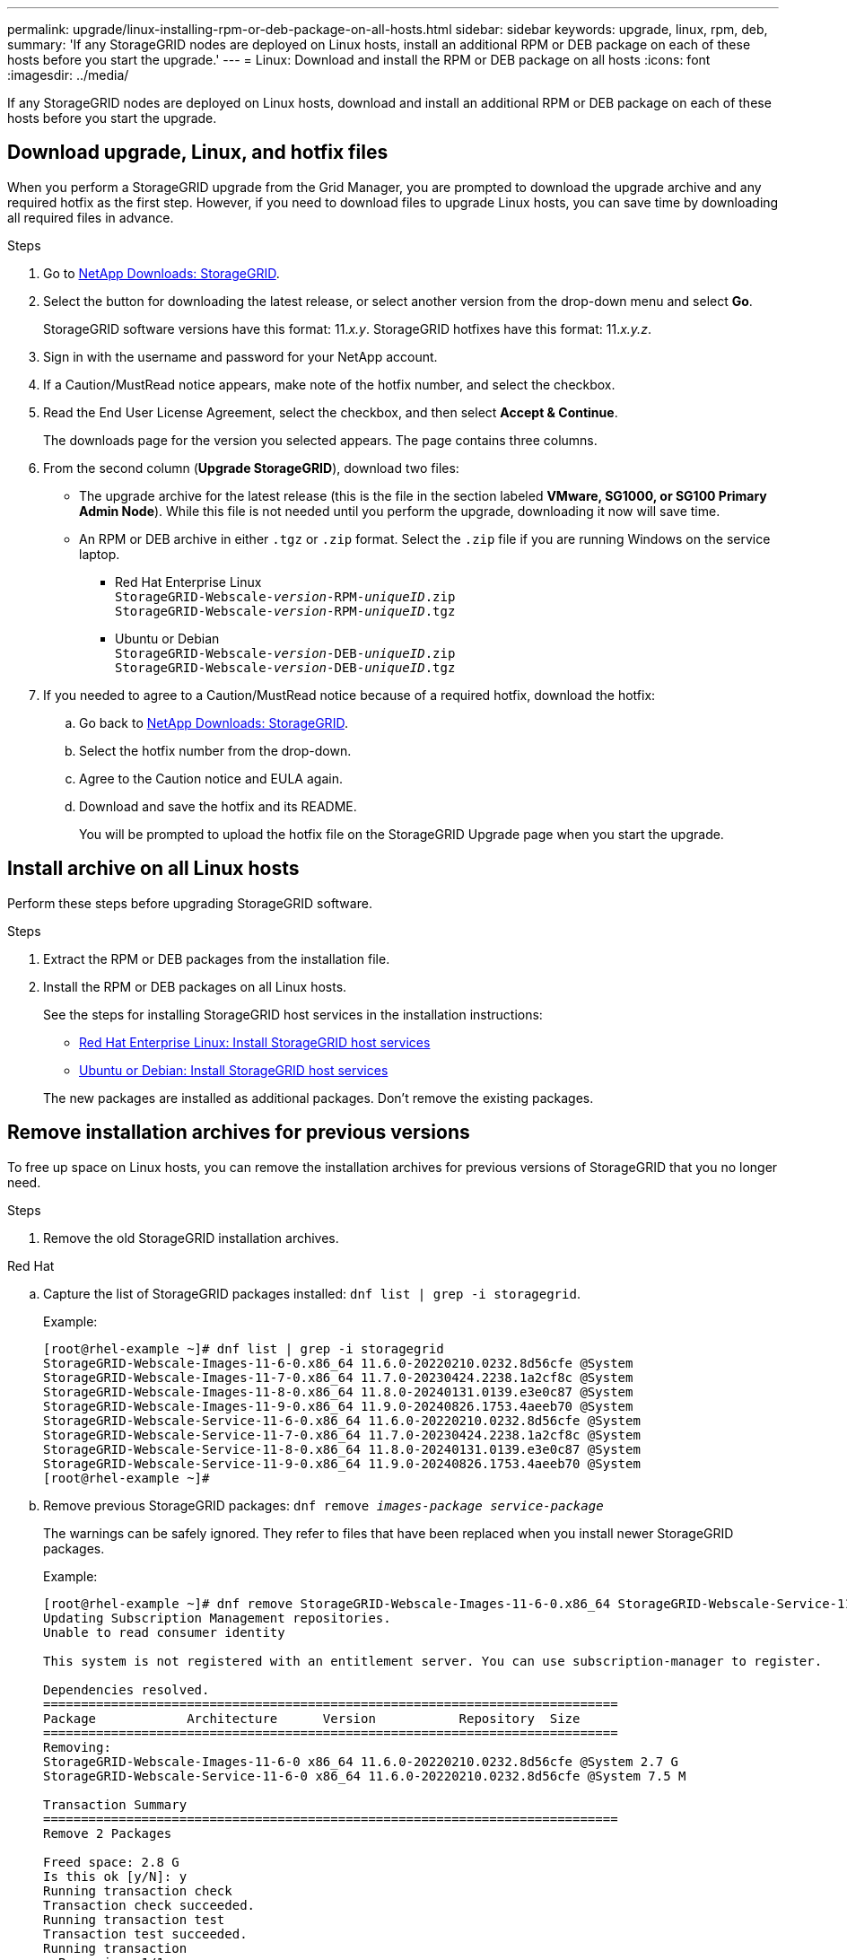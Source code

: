 ---
permalink: upgrade/linux-installing-rpm-or-deb-package-on-all-hosts.html
sidebar: sidebar
keywords: upgrade, linux, rpm, deb,
summary: 'If any StorageGRID nodes are deployed on Linux hosts, install an additional RPM or DEB package on each of these hosts before you start the upgrade.'
---
= Linux: Download and install the RPM or DEB package on all hosts
:icons: font
:imagesdir: ../media/

[.lead]
If any StorageGRID nodes are deployed on Linux hosts, download and install an additional RPM or DEB package on each of these hosts before you start the upgrade.

== Download upgrade, Linux, and hotfix files
When you perform a StorageGRID upgrade from the Grid Manager, you are prompted to download the upgrade archive and any required hotfix as the first step. However, if you need to download files to upgrade Linux hosts, you can save time by downloading all required files in advance.

.Steps

. Go to https://mysupport.netapp.com/site/products/all/details/storagegrid/downloads-tab[NetApp Downloads: StorageGRID^].

. Select the button for downloading the latest release, or select another version from the drop-down menu and select *Go*.
+
StorageGRID software versions have this format: 11._x.y_. StorageGRID hotfixes have this format: 11._x.y.z_.

. Sign in with the username and password for your NetApp account.
. If a Caution/MustRead notice appears, make note of the hotfix number, and select the checkbox.

. Read the End User License Agreement, select the checkbox, and then select *Accept & Continue*.
+
The downloads page for the version you selected appears. The page contains three columns.

. From the second column (*Upgrade StorageGRID*), download two files:

* The upgrade archive for the latest release (this is the file in the section labeled *VMware, SG1000, or SG100 Primary Admin Node*). While this file is not needed until you perform the upgrade, downloading it now will save time.

* An RPM or DEB archive in either `.tgz` or `.zip` format. Select the `.zip` file if you are running Windows on the service laptop.

** Red Hat Enterprise Linux +
`StorageGRID-Webscale-_version_-RPM-_uniqueID_.zip` +
`StorageGRID-Webscale-_version_-RPM-_uniqueID_.tgz`

** Ubuntu or Debian +
`StorageGRID-Webscale-_version_-DEB-_uniqueID_.zip` +
`StorageGRID-Webscale-_version_-DEB-_uniqueID_.tgz`

. If you needed to agree to a Caution/MustRead notice because of a required hotfix, download the hotfix:

.. Go back to https://mysupport.netapp.com/site/products/all/details/storagegrid/downloads-tab[NetApp Downloads: StorageGRID^].

.. Select the hotfix number from the drop-down.

.. Agree to the Caution notice and EULA again.

.. Download and save the hotfix and its README.
+
You will be prompted to upload the hotfix file on the StorageGRID Upgrade page when you start the upgrade.

== Install archive on all Linux hosts
Perform these steps before upgrading StorageGRID software.

.Steps
 
. Extract the RPM or DEB packages from the installation file.
. Install the RPM or DEB packages on all Linux hosts.
+
See the steps for installing StorageGRID host services in the installation instructions:
+
* link:../rhel/installing-storagegrid-webscale-host-service.html[Red Hat Enterprise Linux: Install StorageGRID host services]
* link:../ubuntu/installing-storagegrid-webscale-host-services.html[Ubuntu or Debian: Install StorageGRID host services]

+
The new packages are installed as additional packages. Don't remove the existing packages.

== Remove installation archives for previous versions
To free up space on Linux hosts, you can remove the installation archives for previous versions of StorageGRID that you no longer need.

.Steps

. Remove the old StorageGRID installation archives.
+
// start tabbed area

[role="tabbed-block"]
====

.Red Hat
--
.. Capture the list of StorageGRID packages installed: `dnf list | grep -i storagegrid`.
+
Example:
+
----
[root@rhel-example ~]# dnf list | grep -i storagegrid
StorageGRID-Webscale-Images-11-6-0.x86_64 11.6.0-20220210.0232.8d56cfe @System                              
StorageGRID-Webscale-Images-11-7-0.x86_64 11.7.0-20230424.2238.1a2cf8c @System                              
StorageGRID-Webscale-Images-11-8-0.x86_64 11.8.0-20240131.0139.e3e0c87 @System                              
StorageGRID-Webscale-Images-11-9-0.x86_64 11.9.0-20240826.1753.4aeeb70 @System                              
StorageGRID-Webscale-Service-11-6-0.x86_64 11.6.0-20220210.0232.8d56cfe @System                              
StorageGRID-Webscale-Service-11-7-0.x86_64 11.7.0-20230424.2238.1a2cf8c @System                              
StorageGRID-Webscale-Service-11-8-0.x86_64 11.8.0-20240131.0139.e3e0c87 @System                              
StorageGRID-Webscale-Service-11-9-0.x86_64 11.9.0-20240826.1753.4aeeb70 @System                              
[root@rhel-example ~]#
----
.. Remove previous StorageGRID packages: `dnf remove _images-package_ _service-package_`
+
The warnings can be safely ignored. They refer to files that have been replaced when you install newer StorageGRID packages.
+
Example:
+
----
[root@rhel-example ~]# dnf remove StorageGRID-Webscale-Images-11-6-0.x86_64 StorageGRID-Webscale-Service-11-6-0.x86_64
Updating Subscription Management repositories.
Unable to read consumer identity

This system is not registered with an entitlement server. You can use subscription-manager to register.

Dependencies resolved.
============================================================================
Package            Architecture      Version           Repository  Size
============================================================================
Removing:
StorageGRID-Webscale-Images-11-6-0 x86_64 11.6.0-20220210.0232.8d56cfe @System 2.7 G
StorageGRID-Webscale-Service-11-6-0 x86_64 11.6.0-20220210.0232.8d56cfe @System 7.5 M

Transaction Summary
============================================================================
Remove 2 Packages

Freed space: 2.8 G
Is this ok [y/N]: y
Running transaction check
Transaction check succeeded.
Running transaction test
Transaction test succeeded.
Running transaction
  Preparing: 1/1 
  Running scriptlet: StorageGRID-Webscale-Service-11-6-0-11.6.0-20220210.0232.8d56cfe.x86_64  1/2 
  Erasing: StorageGRID-Webscale-Service-11-6-0-11.6.0-20220210.0232.8d56cfe.x86_64  1/2 
warning: file /usr/lib64/python2.7/site-packages/netapp/storagegrid/vendor/latest/netaddr/strategy/ipv6.pyc: remove failed: No such file or directory
warning: file /usr/lib64/python2.7/site-packages/netapp/storagegrid/vendor/latest/netaddr/strategy/ipv4.pyc: remove failed: No such file or directory
warning: file /usr/lib64/python2.7/site-packages/netapp/storagegrid/vendor/latest/netaddr/strategy/eui64.pyc: remove failed: No such file or directory
warning: file /usr/lib64/python2.7/site-packages/netapp/storagegrid/vendor/latest/netaddr/strategy/eui48.pyc: remove failed: No such file or directory
warning: file /usr/lib64/python2.7/site-packages/netapp/storagegrid/vendor/latest/netaddr/strategy/__init__.pyc: remove failed: No such file or directory
warning: file /usr/lib64/python2.7/site-packages/netapp/storagegrid/vendor/latest/netaddr/ip/sets.pyc: remove failed: No such file or directory
warning: file /usr/lib64/python2.7/site-packages/netapp/storagegrid/vendor/latest/netaddr/ip/rfc1924.pyc: remove failed: No such file or directory
warning: file /usr/lib64/python2.7/site-packages/netapp/storagegrid/vendor/latest/netaddr/ip/nmap.pyc: remove failed: No such file or directory
warning: file /usr/lib64/python2.7/site-packages/netapp/storagegrid/vendor/latest/netaddr/ip/iana.pyc: remove failed: No such file or directory
warning: file /usr/lib64/python2.7/site-packages/netapp/storagegrid/vendor/latest/netaddr/ip/glob.pyc: remove failed: No such file or directory
warning: file /usr/lib64/python2.7/site-packages/netapp/storagegrid/vendor/latest/netaddr/ip/__init__.pyc: remove failed: No such file or directory
warning: file /usr/lib64/python2.7/site-packages/netapp/storagegrid/vendor/latest/netaddr/fbsocket.pyc: remove failed: No such file or directory
warning: file /usr/lib64/python2.7/site-packages/netapp/storagegrid/vendor/latest/netaddr/eui/ieee.pyc: remove failed: No such file or directory
warning: file /usr/lib64/python2.7/site-packages/netapp/storagegrid/vendor/latest/netaddr/eui/__init__.pyc: remove failed: No such file or directory
warning: file /usr/lib64/python2.7/site-packages/netapp/storagegrid/vendor/latest/netaddr/core.pyc: remove failed: No such file or directory
warning: file /usr/lib64/python2.7/site-packages/netapp/storagegrid/vendor/latest/netaddr/contrib/subnet_splitter.pyc: remove failed: No such file or directory
warning: file /usr/lib64/python2.7/site-packages/netapp/storagegrid/vendor/latest/netaddr/contrib/__init__.pyc: remove failed: No such file or directory
warning: file /usr/lib64/python2.7/site-packages/netapp/storagegrid/vendor/latest/netaddr/compat.pyc: remove failed: No such file or directory
warning: file /usr/lib64/python2.7/site-packages/netapp/storagegrid/vendor/latest/netaddr/__init__.pyc: remove failed: No such file or directory

  Erasing: StorageGRID-Webscale-Images-11-6-0-11.6.0-20220210.0232.8d56cfe.x86_64   2/2 
  Verifying: StorageGRID-Webscale-Images-11-6-0-11.6.0-20220210.0232.8d56cfe.x86_64  1/2 
  Verifying: StorageGRID-Webscale-Service-11-6-0-11.6.0-20220210.0232.8d56cfe.x86_64  2/2 
Installed products updated.

Removed:
  StorageGRID-Webscale-Images-11-6-0-11.6.0-20220210.0232.8d56cfe.x86_64
  StorageGRID-Webscale-Service-11-6-0-11.6.0-20220210.0232.8d56cfe.x86_64               

Complete!
[root@rhel-example ~]#
----

--
.Ubuntu and Debian
--

.. Capture the list of StorageGRID packages installed: `dpkg -l | grep storagegrid`
+
Example:
+
----
root@debian-example:~# dpkg -l | grep storagegrid
ii  storagegrid-webscale-images-11-6-0  11.6.0-20220210.0232.8d56cfe amd64 StorageGRID Webscale docker images for 11.6.0
ii  storagegrid-webscale-images-11-7-0  11.7.0-20230424.2238.1a2cf8c.dev-signed amd64 StorageGRID Webscale docker images for 11.7.0
ii  storagegrid-webscale-images-11-8-0  11.8.0-20240131.0139.e3e0c87 amd64 StorageGRID Webscale docker images for 11.8.0
ii  storagegrid-webscale-images-11-9-0  11.9.0-20240826.1753.4aeeb70 amd64 StorageGRID Webscale docker images for 11.9.0
ii  storagegrid-webscale-service-11-6-0 11.6.0-20220210.0232.8d56cfe amd64 StorageGRID Webscale host services for 11.6.0
ii  storagegrid-webscale-service-11-7-0 11.7.0-20230424.2238.1a2cf8c amd64 StorageGRID Webscale host services for 11.7.0
ii  storagegrid-webscale-service-11-8-0 11.8.0-20240131.0139.e3e0c87 amd64 StorageGRID Webscale host services for 11.8.0
ii  storagegrid-webscale-service-11-9-0 11.9.0-20240826.1753.4aeeb70 amd64 StorageGRID Webscale host services for 11.9.0
root@debian-example:~#
----

.. Remove previous StorageGRID packages: `dpkg -r _images-package_ _service-package_`
+
Example:
+
----
root@debian-example:~# dpkg -r storagegrid-webscale-service-11-6-0 storagegrid-webscale-images-11-6-0
(Reading database ... 38190 files and directories currently installed.)
Removing storagegrid-webscale-service-11-6-0 (11.6.0-20220210.0232.8d56cfe) ...
locale: Cannot set LC_CTYPE to default locale: No such file or directory
locale: Cannot set LC_MESSAGES to default locale: No such file or directory
locale: Cannot set LC_ALL to default locale: No such file or directory
dpkg: warning: while removing storagegrid-webscale-service-11-6-0, directory '/usr/lib/python2.7/dist-packages/netapp/storagegrid/vendor/latest' not empty so not removed
Removing storagegrid-webscale-images-11-6-0 (11.6.0-20220210.0232.8d56cfe) ...
root@debian-example:~#
----

--
====

// end tabbed area
[start=2]
. Remove StorageGRID container images.
+
// start tabbed area

[role="tabbed-block"]
====

.Docker
--
.. Capture the list of container images installed: `docker images`
+
Example:
+
----
[root@docker-example ~]# docker images
REPOSITORY           TAG            IMAGE ID       CREATED         SIZE
storagegrid-11.9.0   Admin_Node     610f2595bcb4   2 days ago      2.77GB
storagegrid-11.9.0   Storage_Node   7f73d33eb880   2 days ago      2.65GB
storagegrid-11.9.0   API_Gateway    2f0bb79526e9   2 days ago      1.82GB
storagegrid-11.8.0   Storage_Node   7125480de71b   7 months ago    2.54GB
storagegrid-11.8.0   Admin_Node     404e9f1bd173   7 months ago    2.63GB
storagegrid-11.8.0   Archive_Node   c3294a29697c   7 months ago    2.39GB
storagegrid-11.8.0   API_Gateway    1f88f24b9098   7 months ago    1.74GB
storagegrid-11.7.0   Storage_Node   1655350eff6f   16 months ago   2.51GB
storagegrid-11.7.0   Admin_Node     872258dd0dc8   16 months ago   2.48GB
storagegrid-11.7.0   Archive_Node   121e7c8b6d3b   16 months ago   2.41GB
storagegrid-11.7.0   API_Gateway    5b7a26e382de   16 months ago   1.77GB
storagegrid-11.6.0   Admin_Node     ee39f71a73e1   2 years ago     2.38GB
storagegrid-11.6.0   Storage_Node   f5ef895dcad0   2 years ago     2.08GB
storagegrid-11.6.0   Archive_Node   5782de552db0   2 years ago     1.95GB
storagegrid-11.6.0   API_Gateway    cb480ed37eea   2 years ago     1.35GB
[root@docker-example ~]#
----

.. Remove the container images for previous StorageGRID versions: `docker rmi _image id_`
+
Example:
+
----
[root@docker-example ~]# docker rmi cb480ed37eea
Untagged: storagegrid-11.6.0:API_Gateway
Deleted: sha256:cb480ed37eea0ae9cf3522de1dadfbff0075010d89c1c0a2337a3178051ddf02
Deleted: sha256:5f269aabf15c32c1fe6f36329c304b6c6ecb563d973794b9b59e8e5ab8cccafa
Deleted: sha256:47c2b2c295a77b312b8db69db58a02d8e09e929e121352bec713fa12dae66bde
[root@docker-example ~]#
----

--
.Podman
--

.. Capture the list of container images installed: `podman images`
+
Example:
+
----
[root@podman-example ~]# podman images
REPOSITORY                    TAG           IMAGE ID      CREATED        SIZE
localhost/storagegrid-11.8.0  Storage_Node  7125480de71b  7 months ago   2.57 GB
localhost/storagegrid-11.8.0  Admin_Node    404e9f1bd173  7 months ago   2.67 GB
localhost/storagegrid-11.8.0  Archive_Node  c3294a29697c  7 months ago   2.42 GB
localhost/storagegrid-11.8.0  API_Gateway   1f88f24b9098  7 months ago   1.77 GB
localhost/storagegrid-11.7.0  Storage_Node  1655350eff6f  16 months ago  2.54 GB
localhost/storagegrid-11.7.0  Admin_Node    872258dd0dc8  16 months ago  2.51 GB
localhost/storagegrid-11.7.0  Archive_Node  121e7c8b6d3b  16 months ago  2.44 GB
localhost/storagegrid-11.7.0  API_Gateway   5b7a26e382de  16 months ago  1.8 GB
localhost/storagegrid-11.6.0  Admin_Node    ee39f71a73e1  2 years ago    2.42 GB
localhost/storagegrid-11.6.0  Storage_Node  f5ef895dcad0  2 years ago    2.11 GB
localhost/storagegrid-11.6.0  Archive_Node  5782de552db0  2 years ago    1.98 GB
localhost/storagegrid-11.6.0  API_Gateway   cb480ed37eea  2 years ago    1.38 GB
[root@podman-example ~]#
----

.. Remove the container images for previous StorageGRID versions: `podman rmi _image id_`
+
Example:
+
----
[root@podman-example ~]# podman rmi f5ef895dcad0
Untagged: localhost/storagegrid-11.6.0:Storage_Node
Deleted: f5ef895dcad0d78d0fd21a07dd132d7c7f65f45d80ee7205a4d615494e44cbb7
[root@podman-example ~]#
----

--
====
// end tabbed area